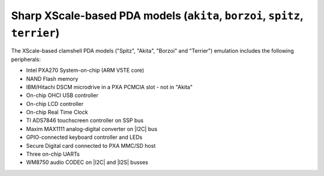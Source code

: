 Sharp XScale-based PDA models (``akita``, ``borzoi``, ``spitz``, ``terrier``)
=============================================================================

The XScale-based clamshell PDA models (\"Spitz\", \"Akita\", \"Borzoi\"
and \"Terrier\") emulation includes the following peripherals:

-  Intel PXA270 System-on-chip (ARM V5TE core)

-  NAND Flash memory

-  IBM/Hitachi DSCM microdrive in a PXA PCMCIA slot - not in \"Akita\"

-  On-chip OHCI USB controller

-  On-chip LCD controller

-  On-chip Real Time Clock

-  TI ADS7846 touchscreen controller on SSP bus

-  Maxim MAX1111 analog-digital converter on |I2C| bus

-  GPIO-connected keyboard controller and LEDs

-  Secure Digital card connected to PXA MMC/SD host

-  Three on-chip UARTs

-  WM8750 audio CODEC on |I2C| and |I2S| busses
